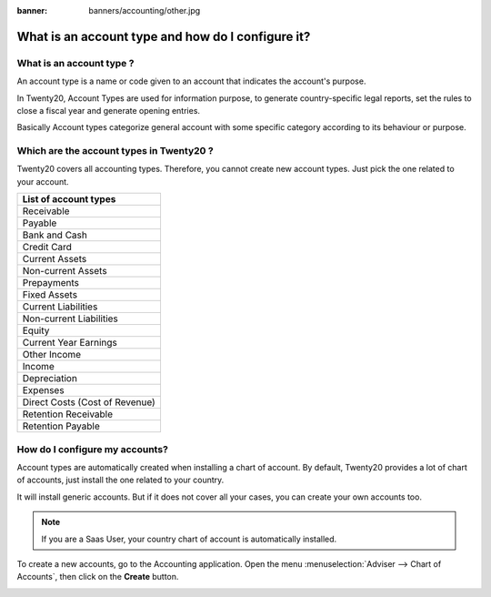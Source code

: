 :banner: banners/accounting/other.jpg

==================================================
What is an account type and how do I configure it?
==================================================

What is an account type ? 
==========================

An account type is a name or code given to an account that indicates the
account's purpose.

In Twenty20, Account Types are used for information purpose, to generate
country-specific legal reports, set the rules to close a fiscal year and
generate opening entries.

Basically Account types categorize general account with some specific
category according to its behaviour or purpose.

Which are the account types in Twenty20 ?
=====================================

Twenty20 covers all accounting types. Therefore, you cannot create new
account types. Just pick the one related to your account.

+-------------------------------+
| **List of account types**     |
+===============================+
| Receivable                    |
+-------------------------------+
| Payable                       |
+-------------------------------+
| Bank and Cash                 |
+-------------------------------+
| Credit Card                   |
+-------------------------------+
| Current Assets                |
+-------------------------------+
| Non-current Assets            |
+-------------------------------+
| Prepayments                   |
+-------------------------------+
| Fixed Assets                  |
+-------------------------------+
| Current Liabilities           |
+-------------------------------+
| Non-current Liabilities       |
+-------------------------------+
| Equity                        |
+-------------------------------+
| Current Year Earnings         |
+-------------------------------+
| Other Income                  |
+-------------------------------+
| Income                        |
+-------------------------------+
| Depreciation                  |
+-------------------------------+
| Expenses                      |
+-------------------------------+
| Direct Costs (Cost of Revenue)|
+-------------------------------+
| Retention Receivable          |
+-------------------------------+
| Retention Payable             |
+-------------------------------+

How do I configure my accounts?
===============================

Account types are automatically created when installing a chart of
account. By default, Twenty20 provides a lot of chart of accounts, just
install the one related to your country.

It will install generic accounts. But if it does not cover all your
cases, you can create your own accounts too.

.. note::

	If you are a Saas User, your country chart of account is
	automatically installed.

To create a new accounts, go to the Accounting application. Open the
menu :menuselection:`Adviser --> Chart of Accounts`, then click on the
**Create** button.

.. image:: ./media/type01.png
   :align: center

.. demo:fields:: account.action_account_form

.. demo:action:: account.action_account_form

   View *Create Account* in our Online Demonstration
